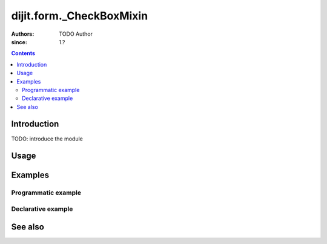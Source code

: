.. _dijit/form/_CheckBoxMixin:

=========================
dijit.form._CheckBoxMixin
=========================

:Authors: TODO Author 
:since: 1.?

.. contents ::
    :depth: 2

Introduction
============

TODO: introduce the module 

Usage
=====

.. js ::

  // Dojo 1.7 (AMD)

.. js ::

  // Dojo < 1.7

Examples
========

Programmatic example
--------------------

.. code-example ::

  TODO - Here is a programmatic example

  .. js ::

  .. css ::

  .. html ::


Declarative example
-------------------

.. code-example ::

  TODO - Here is a declarative example

  .. js ::

  .. css ::

  .. html ::


See also
========

.. api-link :: dojo.

